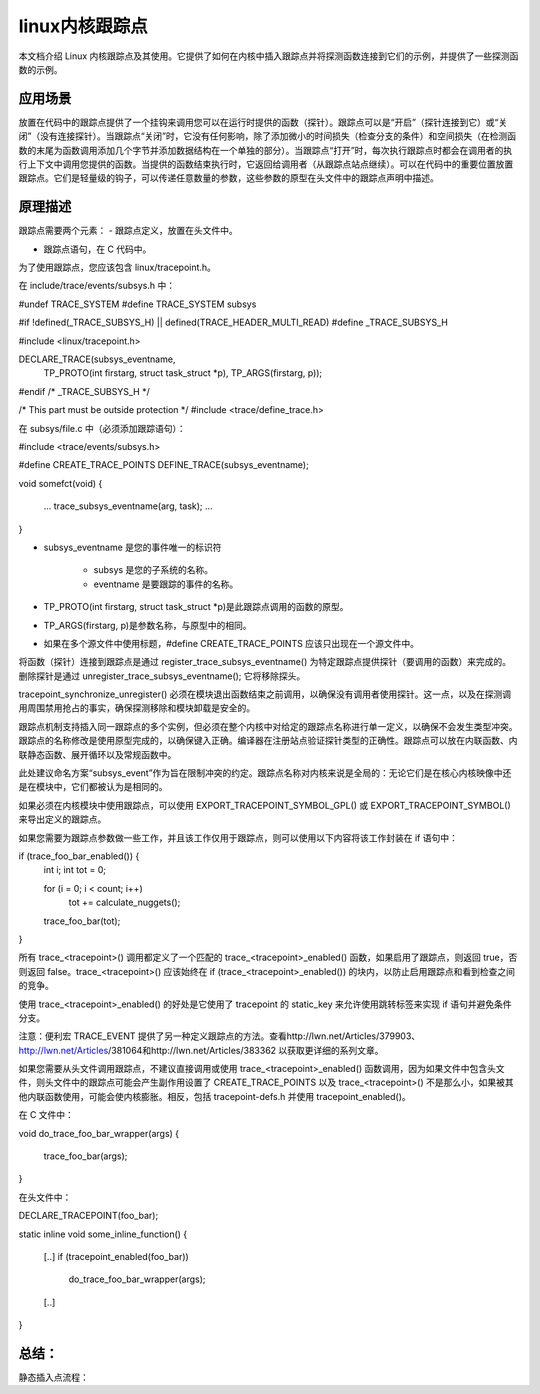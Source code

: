 linux内核跟踪点
--------------

本文档介绍 Linux 内核跟踪点及其使用。它提供了如何在内核中插入跟踪点并将探测函数连接到它们的示例，并提供了一些探测函数的示例。

应用场景
^^^^^^^^^^^
放置在代码中的跟踪点提供了一个挂钩来调用您可以在运行时提供的函数（探针）。跟踪点可以是“开启”（探针连接到它）或“关闭”（没有连接探针）。当跟踪点“关闭”时，它没有任何影响，除了添加微小的时间损失（检查分支的条件）和空间损失（在检测函数的末尾为函数调用添加几个字节并添加数据结构在一个单独的部分）。当跟踪点“打开”时，每次执行跟踪点时都会在调用者的执行上下文中调用您提供的函数。当提供的函数结束执行时，它返回给调用者（从跟踪点站点继续）。可以在代码中的重要位置放置跟踪点。它们是轻量级的钩子，可以传递任意数量的参数，这些参数的原型在头文件中的跟踪点声明中描述。

原理描述
^^^^^^^^^^^
跟踪点需要两个元素：
- 跟踪点定义，放置在头文件中。

- 跟踪点语句，在 C 代码中。

为了使用跟踪点，您应该包含 linux/tracepoint.h。

在 include/trace/events/subsys.h 中：


#undef TRACE_SYSTEM
#define TRACE_SYSTEM subsys

#if !defined(_TRACE_SUBSYS_H) || defined(TRACE_HEADER_MULTI_READ)
#define _TRACE_SUBSYS_H

#include <linux/tracepoint.h>

DECLARE_TRACE(subsys_eventname,
        TP_PROTO(int firstarg, struct task_struct *p),
        TP_ARGS(firstarg, p));

#endif /* _TRACE_SUBSYS_H */

/* This part must be outside protection */
#include <trace/define_trace.h>



在 subsys/file.c 中（必须添加跟踪语句）：

#include <trace/events/subsys.h>

#define CREATE_TRACE_POINTS
DEFINE_TRACE(subsys_eventname);

void somefct(void)
{
        ...
        trace_subsys_eventname(arg, task);
        ...
}


- subsys_eventname 是您的事件唯一的标识符

	- subsys 是您的子系统的名称。

	- eventname 是要跟踪的事件的名称。

- TP_PROTO(int firstarg, struct task_struct *p)是此跟踪点调用的函数的原型。

- TP_ARGS(firstarg, p)是参数名称，与原型中的相同。

- 如果在多个源文件中使用标题，#define CREATE_TRACE_POINTS 应该只出现在一个源文件中。

将函数（探针）连接到跟踪点是通过 register_trace_subsys_eventname() 为特定跟踪点提供探针（要调用的函数）来完成的。删除探针是通过 unregister_trace_subsys_eventname(); 它将移除探头。

tracepoint_synchronize_unregister() 必须在模块退出函数结束之前调用，以确保没有调用者使用探针。这一点，以及在探测调用周围禁用抢占的事实，确保探测移除和模块卸载是安全的。

跟踪点机制支持插入同一跟踪点的多个实例，但必须在整个内核中对给定的跟踪点名称进行单一定义，以确保不会发生类型冲突。跟踪点的名称修改是使用原型完成的，以确保键入正确。编译器在注册站点验证探针类型的正确性。跟踪点可以放在内联函数、内联静态函数、展开循环以及常规函数中。

此处建议命名方案“subsys_event”作为旨在限制冲突的约定。跟踪点名称对内核来说是全局的：无论它们是在核心内核映像中还是在模块中，它们都被认为是相同的。

如果必须在内核模块中使用跟踪点，可以使用 EXPORT_TRACEPOINT_SYMBOL_GPL() 或 EXPORT_TRACEPOINT_SYMBOL() 来导出定义的跟踪点。

如果您需要为跟踪点参数做一些工作，并且该工作仅用于跟踪点，则可以使用以下内容将该工作封装在 if 语句中：


if (trace_foo_bar_enabled()) {
        int i;
        int tot = 0;

        for (i = 0; i < count; i++)
                tot += calculate_nuggets();

        trace_foo_bar(tot);
}

所有 trace_<tracepoint>() 调用都定义了一个匹配的 trace_<tracepoint>_enabled() 函数，如果启用了跟踪点，则返回 true，否则返回 false。trace_<tracepoint>() 应该始终在 if (trace_<tracepoint>_enabled()) 的块内，以防止启用跟踪点和看到检查之间的竞争。

使用 trace_<tracepoint>_enabled() 的好处是它使用了 tracepoint 的 static_key 来允许使用跳转标签来实现 if 语句并避免条件分支。


注意：便利宏 TRACE_EVENT 提供了另一种定义跟踪点的方法。查看http://lwn.net/Articles/379903、 http://lwn.net/Articles/381064和http://lwn.net/Articles/383362 以获取更详细的系列文章。



如果您需要从头文件调用跟踪点，不建议直接调用或使用 trace_<tracepoint>_enabled() 函数调用，因为如果文件中包含头文件，则头文件中的跟踪点可能会产生副作用设置了 CREATE_TRACE_POINTS 以及 trace_<tracepoint>() 不是那么小，如果被其他内联函数使用，可能会使内核膨胀。相反，包括 tracepoint-defs.h 并使用 tracepoint_enabled()。

在 C 文件中：

void do_trace_foo_bar_wrapper(args)
{
        trace_foo_bar(args);
}


在头文件中：


DECLARE_TRACEPOINT(foo_bar);

static inline void some_inline_function()
{
        [..]
        if (tracepoint_enabled(foo_bar))
                do_trace_foo_bar_wrapper(args);
        [..]
}


总结：
^^^^^^^
静态插入点流程：
































